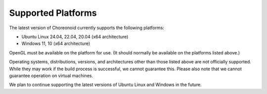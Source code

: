 Supported Platforms
==================

.. sectionauthor:: 中岡 慎一郎 <s.nakaoka@aist.go.jp>

The latest version of Choreonoid currently supports the following platforms:

* Ubuntu Linux 24.04, 22.04, 20.04 (x64 architecture)
* Windows 11, 10 (x64 architecture)

OpenGL must be available on the platform for use. (It should normally be available on the platforms listed above.)

Operating systems, distributions, versions, and architectures other than those listed above are not officially supported. While they may work if the build process is successful, we cannot guarantee this. Please also note that we cannot guarantee operation on virtual machines.

We plan to continue supporting the latest versions of Ubuntu Linux and Windows in the future.